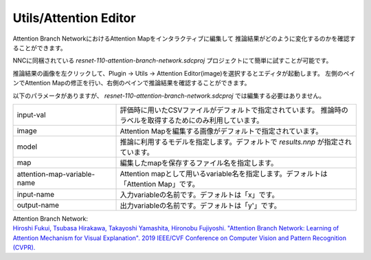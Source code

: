 Utils/Attention Editor
~~~~~~~~~~~~~~~~~~~~~~

Attention Branch NetworkにおけるAttention Mapをインタラクティブに編集して
推論結果がどのように変化するのかを確認することができます。

NNCに同梱されている `resnet-110-attention-branch-network.sdcproj` プロジェクトにて簡単に試すことが可能です。

推論結果の画像を左クリックして、Plugin → Utils → Attention Editor(image)を選択するとエディタが起動します。
左側のペインでAttention Mapの修正を行い、右側のペインで推論結果を確認することができます。

.. image:: figures/AttentionEditor.png
   :align: center


以下のパラメータがありますが、 `resnet-110-attention-branch-network.sdcproj` では編集する必要はありません。

.. list-table::
   :widths: 30 70
   :class: longtable

   * - input-val
     - 評価時に用いたCSVファイルがデフォルトで指定されています。
       推論時のラベルを取得するためにのみ利用しています。

   * - image
     - Attention Mapを編集する画像がデフォルトで指定されています。

   * - model
     - 推論に利用するモデルを指定します。デフォルトで `results.nnp` 
       が指定されています。

   * - map
     - 編集したmapを保存するファイル名を指定します。

   * - attention-map-variable-name
     - Attention mapとして用いるvariable名を指定します。デフォルトは「Attention Map」です。

   * - input-name
     - 入力variableの名前です。デフォルトは「x」です。

   * - output-name
     - 出力variableの名前です。デフォルトは「y'」です。


| Attention Branch Network:
| `Hiroshi Fukui, Tsubasa Hirakawa, Takayoshi Yamashita, Hironobu Fujiyoshi. "Attention Branch Network: Learning of Attention Mechanism for Visual Explanation". 2019 IEEE/CVF Conference on Computer Vision and Pattern Recognition (CVPR). <https://ieeexplore.ieee.org/document/8953929>`_
